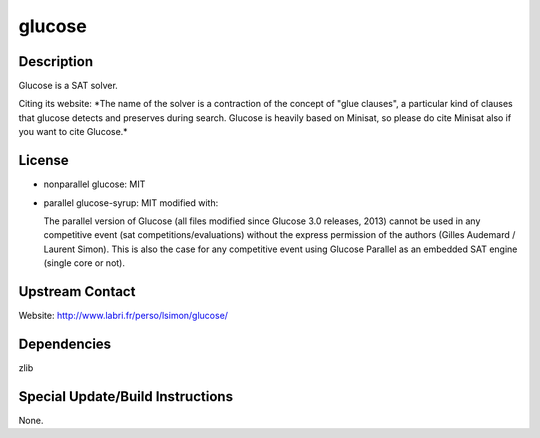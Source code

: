 glucose
=======

Description
-----------

Glucose is a SAT solver.

Citing its website: \*The name of the solver is a contraction of the
concept of "glue clauses", a particular kind of clauses that glucose
detects and preserves during search. Glucose is heavily based on
Minisat, so please do cite Minisat also if you want to cite Glucose.\*

License
-------

-  nonparallel glucose: MIT

-  parallel glucose-syrup: MIT modified with:

   The parallel version of Glucose (all files modified since Glucose 3.0
   releases, 2013) cannot be used in any competitive event (sat
   competitions/evaluations) without the express permission of the
   authors
   (Gilles Audemard / Laurent Simon). This is also the case for any
   competitive
   event using Glucose Parallel as an embedded SAT engine (single core
   or not).


Upstream Contact
----------------

Website: http://www.labri.fr/perso/lsimon/glucose/

Dependencies
------------

zlib


Special Update/Build Instructions
---------------------------------

None.

